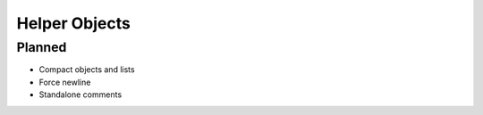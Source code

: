 .. _json5_objects:

Helper Objects
##############

Planned
=======

* Compact objects and lists
* Force newline
* Standalone comments
